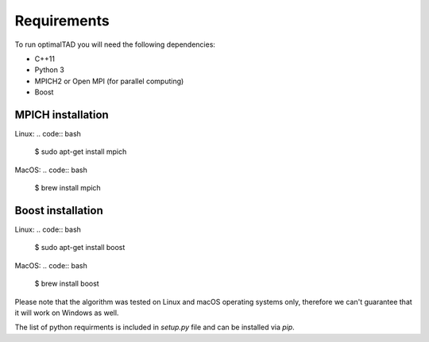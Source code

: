 Requirements
=============

To run optimalTAD you will need the following dependencies:

* C++11
* Python 3
* MPICH2 or Open MPI (for parallel computing)
* Boost 


MPICH installation
------------------

Linux:
.. code:: bash

    $ sudo apt-get install mpich

MacOS:
.. code:: bash

    $ brew install mpich



Boost installation
------------------

Linux:
.. code:: bash

    $ sudo apt-get install boost

MacOS:
.. code:: bash

    $ brew install boost




Please note that the algorithm was tested on Linux and macOS operating systems only, therefore we can't guarantee that it will work on Windows as well.


The list of python requirments is included in `setup.py` file and can be installed via `pip`.



